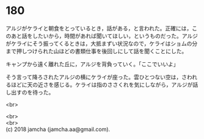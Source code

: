 #+OPTIONS: toc:nil
#+OPTIONS: \n:t

* 180

  アルジがケライと朝食をとっているとき，話がある，と言われた。正確には，このあと話をしたいから，時間があれば聞いてほしい，というものだった。アルジがケライにそう振ってくるときは，大抵まずい状況なので，ケライはショムの分まで押しつけられた山ほどの書類仕事を後回しにして話を聞くことにした。

  キャンプから遠く離れた丘に，アルジを背負っていく。「ここでいいよ」

  そう言って降ろされたアルジの横にケライが座った。雲ひとつない空は，さわれるほどに天の近さを感じる。ケライは指のささくれを気にしながら，アルジが話し出すのを待った。

  <br>

  <br>
  <br>
  (c) 2018 jamcha (jamcha.aa@gmail.com).

  [[http://creativecommons.org/licenses/by-nc-sa/4.0/deed][file:http://i.creativecommons.org/l/by-nc-sa/4.0/88x31.png]]
